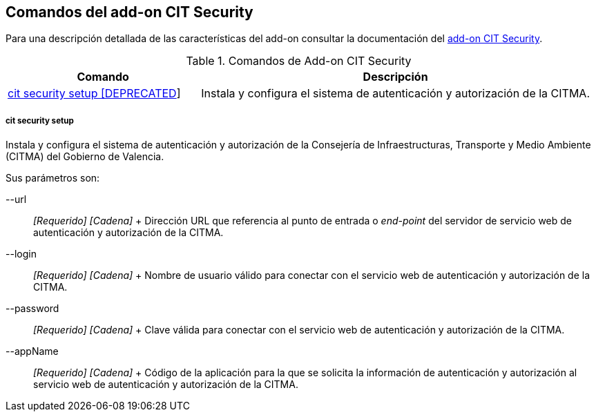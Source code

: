 Comandos del add-on CIT Security
--------------------------------

//Push down level title
:leveloffset: 2


Para una descripción detallada de las características del add-on
consultar la documentación del link:#_add_on_cit_security[add-on CIT
Security].

.Comandos de Add-on CIT Security
[width="100%",cols="33%,67%",options="header",]
|=======================================================================
|Comando |Descripción
|link:#_cit_security_setup[cit
security setup [DEPRECATED]] |Instala y configura el sistema de
autenticación y autorización de la CITMA.
|=======================================================================

cit security setup
~~~~~~~~~~~~~~~~~~

Instala y configura el sistema de autenticación y autorización de la
Consejería de Infraestructuras, Transporte y Medio Ambiente (CITMA) del
Gobierno de Valencia.

Sus parámetros son:

--url::
  _[Requerido] [Cadena]_
  +
  Dirección URL que referencia al punto de entrada o _end-point_ del
  servidor de servicio web de autenticación y autorización de la CITMA.
--login::
  _[Requerido] [Cadena]_
  +
  Nombre de usuario válido para conectar con el servicio web de
  autenticación y autorización de la CITMA.
--password::
  _[Requerido] [Cadena]_
  +
  Clave válida para conectar con el servicio web de autenticación y
  autorización de la CITMA.
--appName::
  _[Requerido] [Cadena]_
  +
  Código de la aplicación para la que se solicita la información de
  autenticación y autorización al servicio web de autenticación y
  autorización de la CITMA.

//Return level title
:leveloffset: 0

